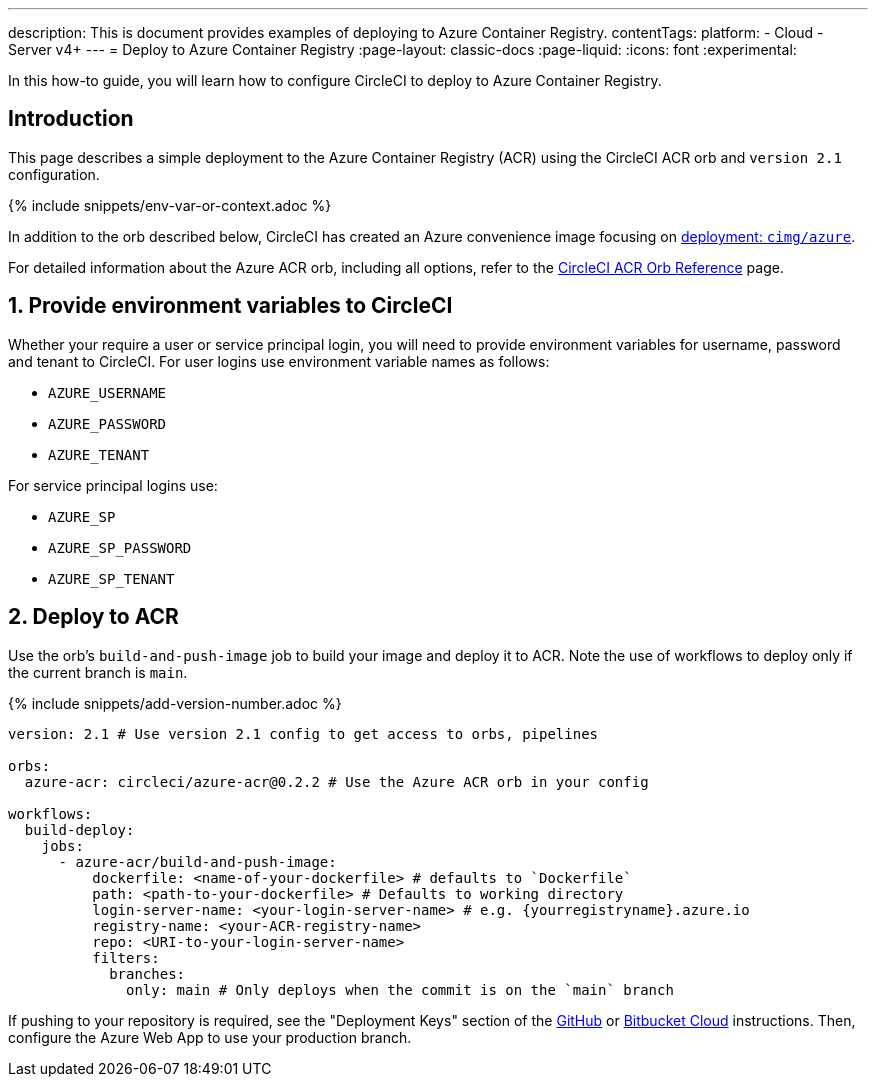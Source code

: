 ---
description: This is document provides examples of deploying to Azure Container Registry.
contentTags:
  platform:
  - Cloud
  - Server v4+
---
= Deploy to Azure Container Registry
:page-layout: classic-docs
:page-liquid:
:icons: font
:experimental:

In this how-to guide, you will learn how to configure CircleCI to deploy to Azure Container Registry.

[#introduction]
== Introduction

This page describes a simple deployment to the Azure Container Registry (ACR) using the CircleCI ACR orb and `version 2.1` configuration.

{% include snippets/env-var-or-context.adoc %}

In addition to the orb described below, CircleCI has created an Azure convenience image focusing on link:https://circleci.com/developer/images/image/cimg/azure[deployment: `cimg/azure`].


For detailed information about the Azure ACR orb, including all options, refer to the link:https://circleci.com/developer/orbs/orb/circleci/azure-acr[CircleCI ACR Orb Reference] page.

[#provide-env-vars]
== 1. Provide environment variables to CircleCI

Whether your require a user or service principal login, you will need to provide environment variables for username, password and tenant to CircleCI. For user logins use environment variable names as follows:

* `AZURE_USERNAME`
* `AZURE_PASSWORD`
* `AZURE_TENANT`

For service principal logins use:

* `AZURE_SP`
* `AZURE_SP_PASSWORD`
* `AZURE_SP_TENANT`

[#deploy-to-acr]
== 2. Deploy to ACR

Use the orb's `build-and-push-image` job to build your image and deploy it to ACR. Note the use of workflows to deploy only if the current branch is `main`.

{% include snippets/add-version-number.adoc %}

```yaml
version: 2.1 # Use version 2.1 config to get access to orbs, pipelines

orbs:
  azure-acr: circleci/azure-acr@0.2.2 # Use the Azure ACR orb in your config

workflows:
  build-deploy:
    jobs:
      - azure-acr/build-and-push-image:
          dockerfile: <name-of-your-dockerfile> # defaults to `Dockerfile`
          path: <path-to-your-dockerfile> # Defaults to working directory
          login-server-name: <your-login-server-name> # e.g. {yourregistryname}.azure.io
          registry-name: <your-ACR-registry-name>
          repo: <URI-to-your-login-server-name>
          filters:
            branches:
              only: main # Only deploys when the commit is on the `main` branch
```

If pushing to your repository is required, see the "Deployment Keys" section of the xref:github-integration#deploy-keys-and-user-keys[GitHub] or xref:bitbucket-integration#deploy-keys-and-user-keys[Bitbucket Cloud] instructions. Then, configure the Azure Web App to use your production branch.